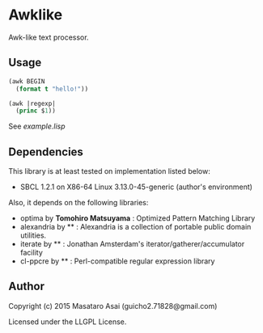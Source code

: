 
* Awklike

Awk-like text processor.

** Usage

#+BEGIN_SRC lisp
(awk BEGIN
  (format t "hello!"))

(awk |regexp|
  (princ $1))
#+END_SRC

See [[example.lisp]]

** Dependencies
This library is at least tested on implementation listed below:

+ SBCL 1.2.1 on X86-64 Linux 3.13.0-45-generic (author's environment)

Also, it depends on the following libraries:

+ optima by *Tomohiro Matsuyama* :
    Optimized Pattern Matching Library
+ alexandria by ** :
    Alexandria is a collection of portable public domain utilities.
+ iterate by ** :
    Jonathan Amsterdam's iterator/gatherer/accumulator facility
+ cl-ppcre by ** :
    Perl-compatible regular expression library

** Author

Copyright (c) 2015 Masataro Asai (guicho2.71828@gmail.com)

Licensed under the LLGPL License.

